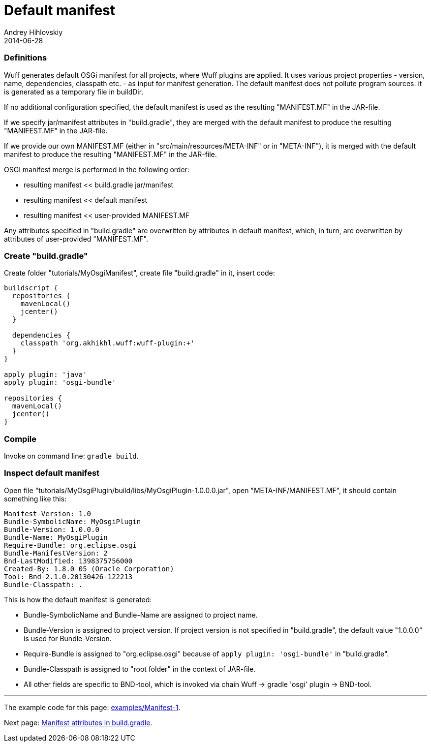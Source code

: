 = Default manifest
Andrey Hihlovskiy
2014-06-28
:sectanchors:
:jbake-type: page
:jbake-status: published

### Definitions

Wuff generates default OSGi manifest for all projects, where Wuff plugins are applied. It uses various project properties - version, name, dependencies, classpath etc. - as input for manifest generation. The default manifest does not pollute program sources: it is generated as a temporary file in buildDir.

If no additional configuration specified, the default manifest is used as the resulting "MANIFEST.MF" in the JAR-file.

If we specify jar/manifest attributes in "build.gradle", they are merged with the default manifest to produce the resulting "MANIFEST.MF" in the JAR-file.

If we provide our own MANIFEST.MF (either in "src/main/resources/META-INF" or in "META-INF"), it is merged with the default manifest to produce the resulting "MANIFEST.MF" in the JAR-file.

OSGI manifest merge is performed in the following order:

- resulting manifest << build.gradle jar/manifest
- resulting manifest << default manifest
- resulting manifest << user-provided MANIFEST.MF

Any attributes specified in "build.gradle" are overwritten by attributes in default manifest, which, in turn, are overwritten by attributes of user-provided "MANIFEST.MF".

### Create "build.gradle"

Create folder "tutorials/MyOsgiManifest", create file "build.gradle" in it, insert code:

```groovy
buildscript {
  repositories {
    mavenLocal()
    jcenter()
  }

  dependencies {
    classpath 'org.akhikhl.wuff:wuff-plugin:+'
  }
}

apply plugin: 'java'
apply plugin: 'osgi-bundle'

repositories {
  mavenLocal()
  jcenter()
}
```

### Compile

Invoke on command line: `gradle build`.

### Inspect default manifest

Open file "tutorials/MyOsgiPlugin/build/libs/MyOsgiPlugin-1.0.0.0.jar", open "META-INF/MANIFEST.MF", it should contain something like this:

```
Manifest-Version: 1.0
Bundle-SymbolicName: MyOsgiPlugin
Bundle-Version: 1.0.0.0
Bundle-Name: MyOsgiPlugin
Require-Bundle: org.eclipse.osgi
Bundle-ManifestVersion: 2
Bnd-LastModified: 1398375756000
Created-By: 1.8.0_05 (Oracle Corporation)
Tool: Bnd-2.1.0.20130426-122213
Bundle-Classpath: .
```

This is how the default manifest is generated:

- Bundle-SymbolicName and Bundle-Name are assigned to project name.
- Bundle-Version is assigned to project version. If project version is not specified in "build.gradle", the default value "1.0.0.0" is used for Bundle-Version.
- Require-Bundle is assigned to "org.eclipse.osgi" because of `apply plugin: 'osgi-bundle'` in "build.gradle".
- Bundle-Classpath is assigned to "root folder" in the context of JAR-file.
- All other fields are specific to BND-tool, which is invoked via chain Wuff -> gradle 'osgi' plugin -> BND-tool.

---

The example code for this page: link:../tree/master/examples/Manifest-1.html[examples/Manifest-1].

Next page: xref:Manifest-attributes-in-build.gradle#[Manifest attributes in build.gradle].
